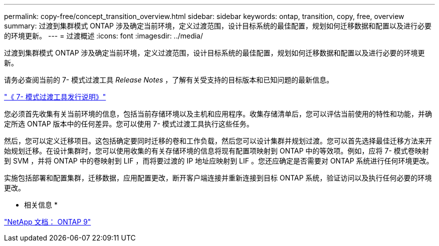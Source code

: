 ---
permalink: copy-free/concept_transition_overview.html 
sidebar: sidebar 
keywords: ontap, transition, copy, free, overview 
summary: 过渡到集群模式 ONTAP 涉及确定当前环境，定义过渡范围，设计目标系统的最佳配置，规划如何迁移数据和配置以及进行必要的环境更新。 
---
= 过渡概述
:icons: font
:imagesdir: ../media/


[role="lead"]
过渡到集群模式 ONTAP 涉及确定当前环境，定义过渡范围，设计目标系统的最佳配置，规划如何迁移数据和配置以及进行必要的环境更新。

请务必查阅当前的 7- 模式过渡工具 _Release Notes_ ，了解有关受支持的目标版本和已知问题的最新信息。

http://docs.netapp.com/ontap-9/topic/com.netapp.doc.dot-72c-rn/home.html["《 7- 模式过渡工具发行说明》"]

您必须首先收集有关当前环境的信息，包括当前存储环境以及主机和应用程序。收集存储清单后，您可以评估当前使用的特性和功能，并确定所选 ONTAP 版本中的任何差异。您可以使用 7- 模式过渡工具执行这些任务。

然后，您可以定义迁移项目。这包括确定要同时迁移的卷和工作负载，然后您可以设计集群并规划过渡。您可以首先选择最佳迁移方法来开始规划迁移。在设计集群时，您可以使用收集的有关存储环境的信息将现有配置项映射到 ONTAP 中的等效项。例如，应将 7- 模式卷映射到 SVM ，并将 ONTAP 中的卷映射到 LIF ，而将要过渡的 IP 地址应映射到 LIF 。您还应确定是否需要对 ONTAP 系统进行任何环境更改。

实施包括部署和配置集群，迁移数据，应用配置更改，断开客户端连接并重新连接到目标 ONTAP 系统，验证访问以及执行任何必要的环境更改。

* 相关信息 *

http://docs.netapp.com/ontap-9/index.jsp["NetApp 文档： ONTAP 9"]
